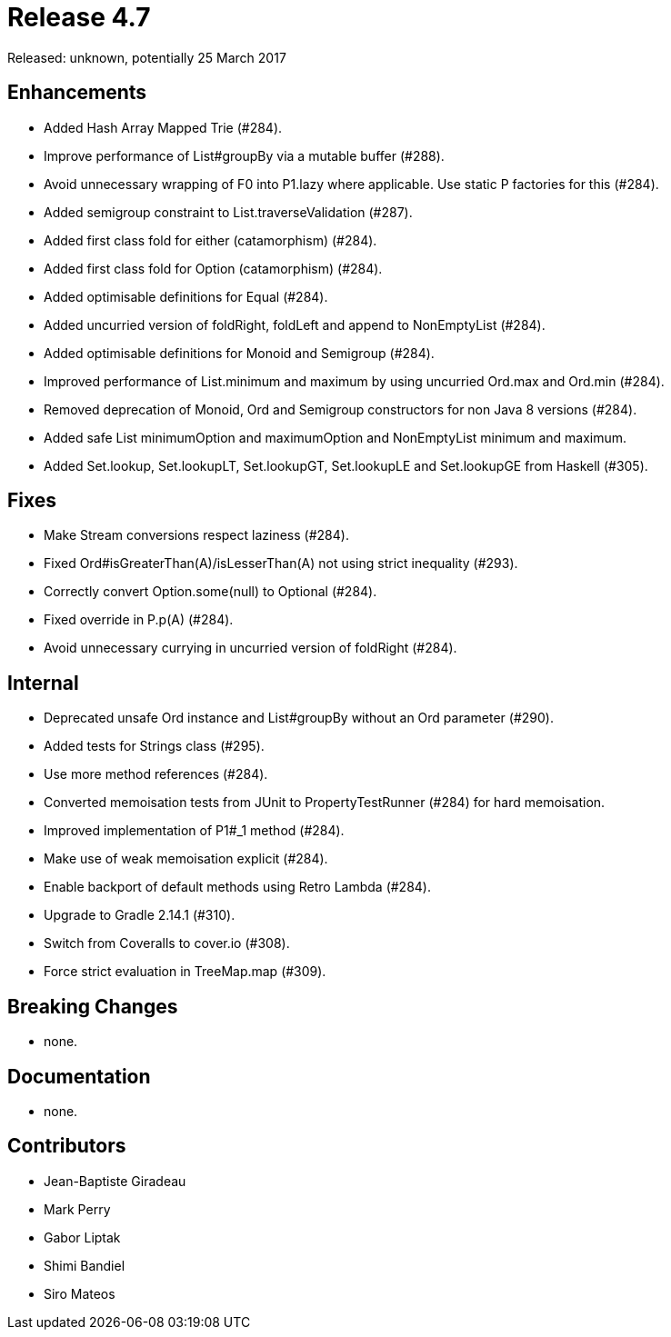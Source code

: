 
= Release 4.7

Released: unknown, potentially 25 March 2017

== Enhancements

* Added Hash Array Mapped Trie (#284).
* Improve performance of List#groupBy via a mutable buffer (#288).
* Avoid unnecessary wrapping of F0 into P1.lazy where applicable.  Use static P factories for this (#284).
* Added semigroup constraint to List.traverseValidation (#287).
* Added first class fold for either (catamorphism) (#284).
* Added first class fold for Option (catamorphism) (#284).
* Added optimisable definitions for Equal (#284).
* Added uncurried version of foldRight, foldLeft and append to NonEmptyList (#284).
* Added optimisable definitions for Monoid and Semigroup (#284).
* Improved performance of List.minimum and maximum by using uncurried Ord.max and Ord.min (#284).
* Removed deprecation of Monoid, Ord and Semigroup constructors for non Java 8 versions (#284).
* Added safe List minimumOption and maximumOption and NonEmptyList minimum and maximum.
* Added  Set.lookup, Set.lookupLT, Set.lookupGT, Set.lookupLE and Set.lookupGE from Haskell (#305).

== Fixes

* Make Stream conversions respect laziness (#284).
* Fixed Ord#isGreaterThan(A)/isLesserThan(A) not using strict inequality (#293).
* Correctly convert Option.some(null) to Optional (#284).
* Fixed override in P.p(A) (#284).
* Avoid unnecessary currying in uncurried version of foldRight (#284).

== Internal

* Deprecated unsafe Ord instance and List#groupBy without an Ord parameter (#290).
* Added tests for Strings class (#295).
* Use more method references (#284).
* Converted memoisation tests from JUnit to PropertyTestRunner (#284) for hard memoisation.
* Improved implementation of P1#_1 method (#284).
* Make use of weak memoisation explicit (#284).
* Enable backport of default methods using Retro Lambda (#284).
* Upgrade to Gradle 2.14.1 (#310).
* Switch from Coveralls to cover.io (#308).
* Force strict evaluation in TreeMap.map (#309).

== Breaking Changes

* none.

== Documentation

* none.

== Contributors

* Jean-Baptiste Giradeau
* Mark Perry
* Gabor Liptak
* Shimi Bandiel
* Siro Mateos

